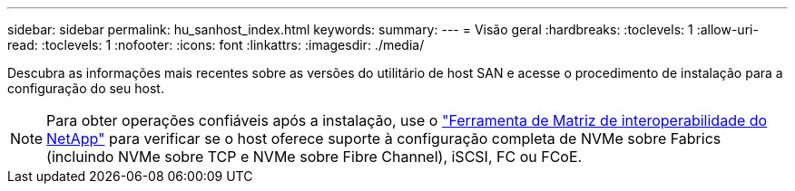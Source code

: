 ---
sidebar: sidebar 
permalink: hu_sanhost_index.html 
keywords:  
summary:  
---
= Visão geral
:hardbreaks:
:toclevels: 1
:allow-uri-read: 
:toclevels: 1
:nofooter: 
:icons: font
:linkattrs: 
:imagesdir: ./media/


[role="lead"]
Descubra as informações mais recentes sobre as versões do utilitário de host SAN e acesse o procedimento de instalação para a configuração do seu host.


NOTE: Para obter operações confiáveis após a instalação, use o https://mysupport.netapp.com/matrix/imt.jsp?components=65623%3B64703%3B&solution=1&isHWU&src=IMT["Ferramenta de Matriz de interoperabilidade do NetApp"^] para verificar se o host oferece suporte à configuração completa de NVMe sobre Fabrics (incluindo NVMe sobre TCP e NVMe sobre Fibre Channel), iSCSI, FC ou FCoE.
